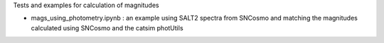 Tests and examples for calculation of magnitudes 

- mags_using_photometry.ipynb : an example using SALT2 spectra from SNCosmo and matching the magnitudes calculated using SNCosmo  and the catsim photUtils 
